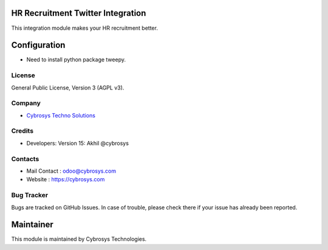 HR Recruitment Twitter Integration
==================================
This integration module makes your HR recruitment better.


Configuration
=============
* Need to install python package tweepy.

License
-------
General Public License, Version 3 (AGPL v3).

Company
-------
* `Cybrosys Techno Solutions <https://cybrosys.com/>`__

Credits
-------
* Developers: Version 15: Akhil @cybrosys


Contacts
--------
* Mail Contact : odoo@cybrosys.com
* Website : https://cybrosys.com

Bug Tracker
-----------
Bugs are tracked on GitHub Issues. In case of trouble, please check there if your issue has already been reported.

Maintainer
==========
.. image:: https://cybrosys.com/images/logo.png
   :target: https://cybrosys.com

This module is maintained by Cybrosys Technologies.
